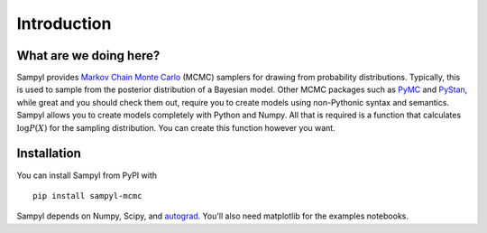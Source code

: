 Introduction
============

What are we doing here?
-----------------------

Sampyl provides `Markov Chain Monte Carlo <https://en.wikipedia.org/wiki/Markov_chain_Monte_Carlo>`_ (MCMC) samplers for drawing from probability distributions. Typically, this is used to sample from the posterior distribution of a Bayesian model. Other MCMC packages such as `PyMC <https://github.com/pymc-devs/pymc3>`_ and `PyStan <https://pystan.readthedocs.org/en/latest/>`_, while great and you should check them out, require you to create models using non-Pythonic syntax and semantics. Sampyl allows you to create models completely with Python and Numpy. All that is required is a function that calculates :math:`\log{P(X)}` for the sampling distribution. You can create this function however you want.


Installation
------------

You can install Sampyl from PyPI with ::

	pip install sampyl-mcmc

Sampyl depends on Numpy, Scipy, and `autograd`_. You'll also need matplotlib for the examples notebooks.

.. _autograd: https://github.com/HIPS/autograd/